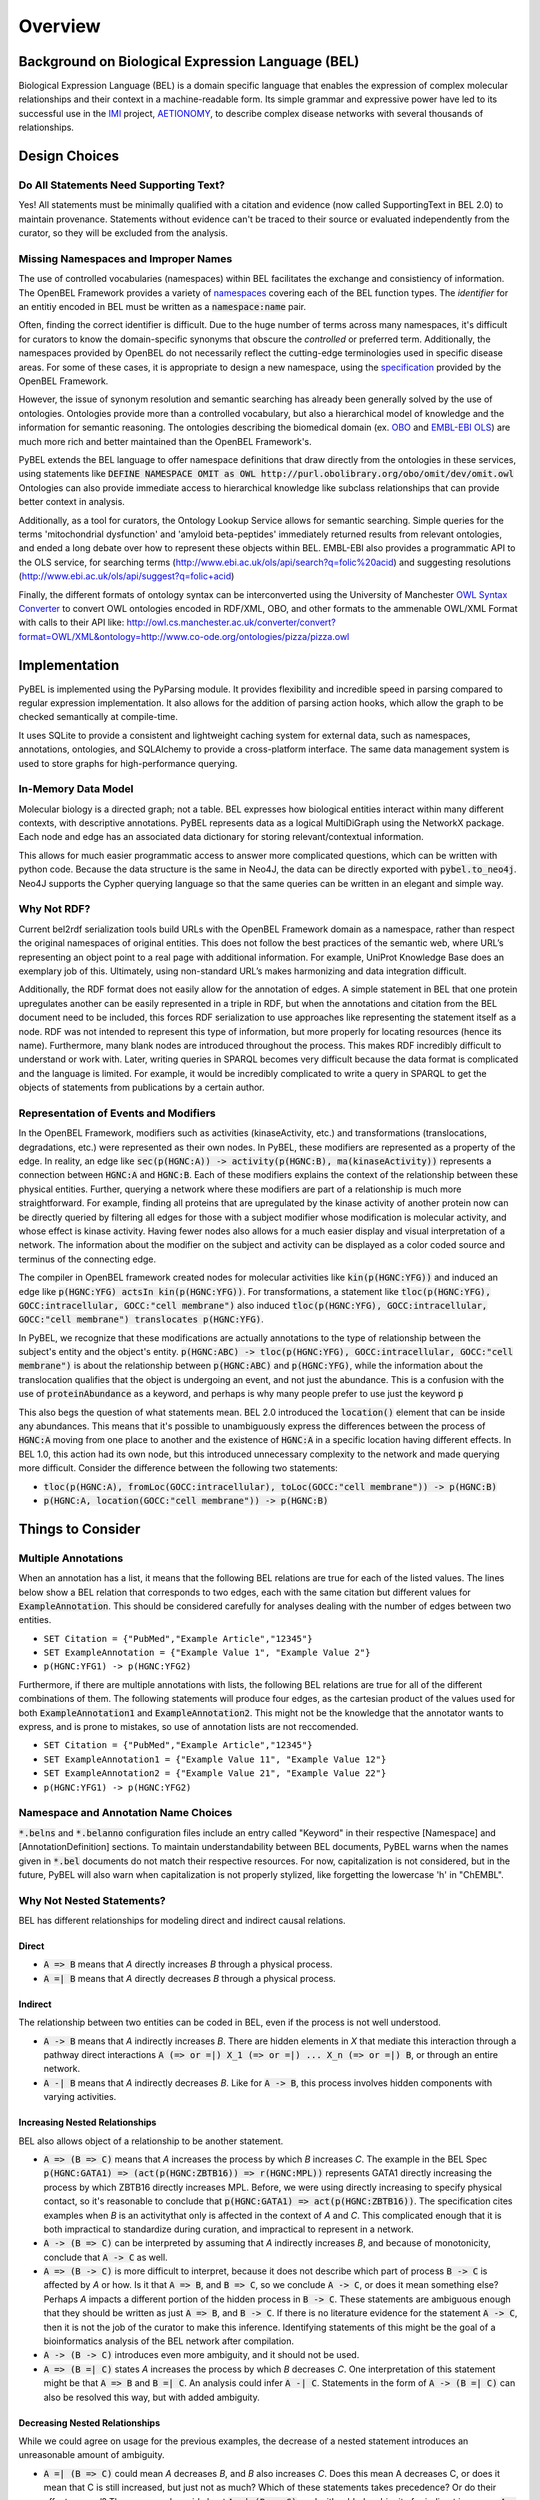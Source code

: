 Overview
========

Background on Biological Expression Language (BEL)
--------------------------------------------------
Biological Expression Language (BEL) is a domain specific language that enables the expression of complex molecular
relationships and their context in a machine-readable form. Its simple grammar and expressive power have led to its
successful use in the `IMI <https://www.imi.europa.eu/>`_ project, `AETIONOMY <http://www.aetionomy.eu/>`_, to describe
complex disease networks with several thousands of relationships.

Design Choices
--------------

Do All Statements Need Supporting Text?
~~~~~~~~~~~~~~~~~~~~~~~~~~~~~~~~~~~~~~~

Yes! All statements must be minimally qualified with a citation and evidence (now called SupportingText in BEL 2.0) to
maintain provenance. Statements without evidence can't be traced to their source or evaluated independently from the
curator, so they will be excluded from the analysis.

Missing Namespaces and Improper Names
~~~~~~~~~~~~~~~~~~~~~~~~~~~~~~~~~~~~~
The use of controlled vocabularies (namespaces) within BEL facilitates the exchange and consistiency of information.
The OpenBEL Framework provides a variety of `namespaces <https://wiki.openbel.org/display/BELNA/Namespaces+Overview>`_
covering each of the BEL function types. The *identifier* for an entitiy encoded in BEL must be written as a
:code:`namespace:name` pair.

Often, finding the correct identifier is difficult. Due to the huge number of terms across many namespaces, it's
difficult for curators to know the domain-specific synonyms that obscure the *controlled* or preferred term.
Additionally, the namespaces provided by OpenBEL do not necessarily reflect the cutting-edge terminologies used in
specific disease areas. For some of these cases, it is appropriate to design a new namespace, using the
`specification <http://openbel-framework.readthedocs.io/en/latest/tutorials/building_custom_namespaces.html>`_
provided by the OpenBEL Framework.

However, the issue of synonym resolution and semantic searching has already been generally solved by the use of
ontologies. Ontologies provide more than a controlled vocabulary, but also a hierarchical model of knowledge and the
information for semantic reasoning. The ontologies describing the biomedical domain (ex. `OBO <obofoundry.org>`_ and
`EMBL-EBI OLS <http://www.ebi.ac.uk/ols/index>`_) are much more rich and better maintained than the OpenBEL Framework's.

PyBEL extends the BEL language to offer namespace definitions that draw directly from the ontologies in these services,
using statements like :code:`DEFINE NAMESPACE OMIT as OWL http://purl.obolibrary.org/obo/omit/dev/omit.owl`
Ontologies can also provide immediate access to hierarchical knowledge like subclass relationships that can provide
better context in analysis.

Additionally, as a tool for curators, the Ontology Lookup Service allows for semantic searching. Simple queries for the
terms 'mitochondrial dysfunction' and 'amyloid beta-peptides' immediately returned results from relevant ontologies,
and ended a long debate over how to represent these objects within BEL. EMBL-EBI also provides a programmatic API to
the OLS service, for searching terms (http://www.ebi.ac.uk/ols/api/search?q=folic%20acid) and
suggesting resolutions (http://www.ebi.ac.uk/ols/api/suggest?q=folic+acid)

Finally, the different formats of ontology syntax can be interconverted using the University of Manchester
`OWL Syntax Converter <http://owl.cs.manchester.ac.uk/converter>`_ to convert OWL ontologies encoded in RDF/XML, OBO,
and other formats to the ammenable OWL/XML Format with calls to their API like:
http://owl.cs.manchester.ac.uk/converter/convert?format=OWL/XML&ontology=http://www.co-ode.org/ontologies/pizza/pizza.owl

Implementation
--------------

PyBEL is implemented using the PyParsing module. It provides flexibility and incredible speed in parsing compared
to regular expression implementation. It also allows for the addition of parsing action hooks, which allow
the graph to be checked semantically at compile-time.

It uses SQLite to provide a consistent and lightweight caching system for external data, such as
namespaces, annotations, ontologies, and SQLAlchemy to provide a cross-platform interface. The same data management
system is used to store graphs for high-performance querying.

In-Memory Data Model
~~~~~~~~~~~~~~~~~~~~
Molecular biology is a directed graph; not a table. BEL expresses how biological entities interact within many
different contexts, with descriptive annotations. PyBEL represents data as a logical MultiDiGraph using the NetworkX
package. Each node and edge has an associated data dictionary for storing relevant/contextual information.

This allows for much easier programmatic access to answer more complicated questions, which can be written with python
code. Because the data structure is the same in Neo4J, the data can be directly exported with :code:`pybel.to_neo4j`.
Neo4J supports the Cypher querying language so that the same queries can be written in an elegant and simple way.

Why Not RDF?
~~~~~~~~~~~~
Current bel2rdf serialization tools build URLs with the OpenBEL Framework domain as a namespace, rather than respect
the original namespaces of original entities. This does not follow the best
practices of the semantic web, where URL’s representing an object point to a real page with additional information.
For example, UniProt Knowledge Base does an exemplary job of this. Ultimately, using non-standard URL’s makes
harmonizing and data integration difficult.

Additionally, the RDF format does not easily allow for the annotation of edges. A simple statement in BEL that one
protein upregulates another can be easily represented in a triple in RDF, but when the annotations and citation from
the BEL document need to be included, this forces RDF serialization to use approaches like representing the statement
itself as a node. RDF was not intended to represent this type of information, but more properly for locating resources
(hence its name). Furthermore, many blank nodes are introduced throughout the process. This makes RDF incredibly
difficult to understand or work with. Later, writing queries in SPARQL becomes very difficult because the data format
is complicated and the language is limited. For example, it would be incredibly complicated to write a query in SPARQL
to get the objects of statements from publications by a certain author.

Representation of Events and Modifiers
~~~~~~~~~~~~~~~~~~~~~~~~~~~~~~~~~~~~~~
In the OpenBEL Framework, modifiers such as activities (kinaseActivity, etc.) and transformations (translocations,
degradations, etc.) were represented as their own nodes. In PyBEL, these modifiers are represented as a property
of the edge. In reality, an edge like :code:`sec(p(HGNC:A)) -> activity(p(HGNC:B), ma(kinaseActivity))` represents
a connection between :code:`HGNC:A` and :code:`HGNC:B`. Each of these modifiers explains the context of the relationship
between these physical entities. Further, querying a network where these modifiers are part of a relationship
is much more straightforward. For example, finding all proteins that are upregulated by the kinase activity of another
protein now can be directly queried by filtering all edges for those with a subject modifier whose modification is
molecular activity, and whose effect is kinase activity. Having fewer nodes also allows for a much easier display
and visual interpretation of a network. The information about the modifier on the subject and activity can be displayed
as a color coded source and terminus of the connecting edge.

The compiler in OpenBEL framework created nodes for molecular activities like :code:`kin(p(HGNC:YFG))` and induced an
edge like :code:`p(HGNC:YFG) actsIn kin(p(HGNC:YFG))`. For transformations, a statement like
:code:`tloc(p(HGNC:YFG), GOCC:intracellular, GOCC:"cell membrane")` also induced
:code:`tloc(p(HGNC:YFG), GOCC:intracellular, GOCC:"cell membrane") translocates p(HGNC:YFG)`.

In PyBEL, we recognize that these modifications are actually annotations to the type of relationship between the
subject's entity and the object's entity. :code:`p(HGNC:ABC) -> tloc(p(HGNC:YFG), GOCC:intracellular, GOCC:"cell membrane")`
is about the relationship between :code:`p(HGNC:ABC)` and :code:`p(HGNC:YFG)`, while
the information about the translocation qualifies that the object is undergoing an event, and not just the abundance.
This is a confusion with the use of :code:`proteinAbundance` as a keyword, and perhaps is why many people prefer to use
just the keyword :code:`p`

This also begs the question of what statements mean. BEL 2.0 introduced the :code:`location()` element that can be
inside any abundances. This means that it's possible to unambiguously express the differences between the process of
:code:`HGNC:A` moving from one place to another and the existence of :code:`HGNC:A` in a specific location having
different effects. In BEL 1.0, this action had its own node, but this introduced unnecessary complexity to the network
and made querying more difficult. Consider the difference between the following two statements:

- :code:`tloc(p(HGNC:A), fromLoc(GOCC:intracellular), toLoc(GOCC:"cell membrane")) -> p(HGNC:B)`
- :code:`p(HGNC:A, location(GOCC:"cell membrane")) -> p(HGNC:B)`

Things to Consider
------------------

Multiple Annotations
~~~~~~~~~~~~~~~~~~~~
When an annotation has a list, it means that the following BEL relations are true for each of the listed values.
The lines below show a BEL relation that corresponds to two edges, each with the same citation but different values
for :code:`ExampleAnnotation`. This should be considered carefully for analyses dealing with the number of edges
between two entities.

- ``SET Citation = {"PubMed","Example Article","12345"}``
- ``SET ExampleAnnotation = {"Example Value 1", "Example Value 2"}``
- ``p(HGNC:YFG1) -> p(HGNC:YFG2)``

Furthermore, if there are multiple annotations with lists, the following BEL relations are true for all of the
different combinations of them. The following statements will produce four edges, as the cartesian product of the values
used for both :code:`ExampleAnnotation1` and :code:`ExampleAnnotation2`. This might not be the knowledge that the
annotator wants to express, and is prone to mistakes, so use of annotation lists are not reccomended.

- ``SET Citation = {"PubMed","Example Article","12345"}``
- ``SET ExampleAnnotation1 = {"Example Value 11", "Example Value 12"}``
- ``SET ExampleAnnotation2 = {"Example Value 21", "Example Value 22"}``
- ``p(HGNC:YFG1) -> p(HGNC:YFG2)``

Namespace and Annotation Name Choices
~~~~~~~~~~~~~~~~~~~~~~~~~~~~~~~~~~~~~
:code:`*.belns` and :code:`*.belanno` configuration files include an entry called "Keyword" in their respective
[Namespace] and [AnnotationDefinition] sections. To maintain understandability between BEL documents, PyBEL
warns when the names given in :code:`*.bel` documents do not match their respective resources. For now, capitalization
is not considered, but in the future, PyBEL will also warn when capitalization is not properly stylized, like forgetting
the lowercase 'h' in "ChEMBL".

Why Not Nested Statements?
~~~~~~~~~~~~~~~~~~~~~~~~~~
BEL has different relationships for modeling direct and indirect causal relations.

Direct
******
- :code:`A => B` means that `A` directly increases `B` through a physical process.
- :code:`A =| B` means that `A` directly decreases `B` through a physical process.

Indirect
********
The relationship between two entities can be coded in BEL, even if the process is not well understood.

- :code:`A -> B` means that `A` indirectly increases `B`. There are hidden elements in `X` that mediate this interaction
  through a pathway direct interactions :code:`A (=> or =|) X_1 (=> or =|) ... X_n (=> or =|) B`, or through an entire
  network.

- :code:`A -| B` means that `A` indirectly decreases `B`. Like for :code:`A -> B`, this process involves hidden
  components with varying activities.

Increasing Nested Relationships
*******************************
BEL also allows object of a relationship to be another statement.

- :code:`A => (B => C)` means that `A` increases the process by which `B` increases `C`. The example in the BEL Spec
  :code:`p(HGNC:GATA1) => (act(p(HGNC:ZBTB16)) => r(HGNC:MPL))` represents GATA1 directly increasing the process by
  which ZBTB16 directly increases MPL. Before, we were using directly increasing to specify physical contact, so it's
  reasonable to conclude that  :code:`p(HGNC:GATA1) => act(p(HGNC:ZBTB16))`. The specification cites examples when `B`
  is an activitythat only is affected in the context of `A` and `C`. This complicated enough that it is both impractical
  to standardize during curation, and impractical to represent in a network.

- :code:`A -> (B => C)` can be interpreted by assuming that `A` indirectly increases `B`, and because of monotonicity,
  conclude that :code:`A -> C` as well.

- :code:`A => (B -> C)` is more difficult to interpret, because it does not describe which part of process
  :code:`B -> C` is affected by `A` or how. Is it that :code:`A => B`, and :code:`B => C`, so we conclude
  :code:`A -> C`, or does it mean something else? Perhaps `A` impacts a different portion of the hidden process in
  :code:`B -> C`. These statements are ambiguous enough that they should be written as just :code:`A => B`, and
  :code:`B -> C`. If there is no literature evidence for the statement :code:`A -> C`, then it is not the job of the
  curator to make this inference. Identifying statements of this might be the goal of a bioinformatics analysis of the
  BEL network after compilation.

- :code:`A -> (B -> C)` introduces even more ambiguity, and it should not be used.

- :code:`A => (B =| C)` states `A` increases the process by which `B` decreases `C`. One interpretation of this
  statement might be that :code:`A => B` and :code:`B =| C`. An analysis could infer :code:`A -| C`.  Statements in the
  form of :code:`A -> (B =| C)` can also be resolved this way, but with added ambiguity.

Decreasing Nested Relationships
*******************************
While we could agree on usage for the previous examples, the decrease of a nested statement introduces an unreasonable
amount of ambiguity.

- :code:`A =| (B => C)` could mean `A` decreases `B`, and `B` also increases `C`. Does this mean A decreases C, or does
  it mean that C is still increased, but just not as much? Which of these statements takes precedence? Or do their
  effects cancel? The same can be said about :code:`A -| (B => C)`, and with added ambiguity for indirect increases
  :code:`A -| (B -> C)`

- :code:`A =| (B =| C)` could mean that `A` decreases `B` and `B` decreases `C`. We could conclude that `A` increases
  `C`, or could we again run into the problem of not knowing the precedence? The same is true for the indirect versions.

Reccomendations for Use in PyBEL
********************************
We considered the ambiguity of nested statements to be too great of a risk to include their usage in the PyBEL compiler.
In our group at Fraunhofer SCAI, curators resolved these statements to single statements to improve the precision and
readability of our BEL documents.

While most statements in the form :code:`A rel1 (B rel2 C)` can be reasonably expanded to :code:`A rel1 B` and
:code:`B rel2 C`, the few that cannot are the difficult-to-interpret cases that we need to be careful about in our
curation and later analyses.
